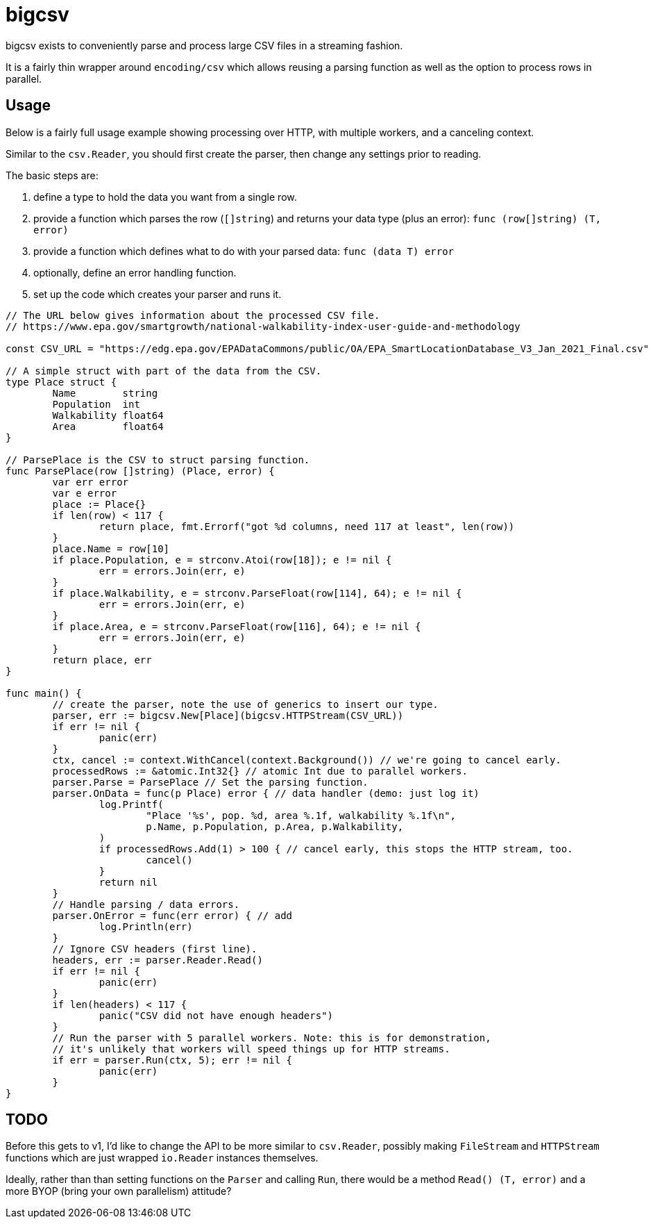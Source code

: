 = bigcsv

bigcsv exists to conveniently parse and process large CSV files in a streaming
fashion.

It is a fairly thin wrapper around `encoding/csv` which allows reusing a parsing
function as well as the option to process rows in parallel.

== Usage

Below is a fairly full usage example showing processing over HTTP, with multiple
workers, and a canceling context.

Similar to the `csv.Reader`, you should first create the parser, then change any
settings prior to reading.

The basic steps are:

1. define a type to hold the data you want from a single row.
2. provide a function which parses the row (`[]string`) and returns your data
   type (plus an error): `func (row[]string) (T, error)`
3. provide a function which defines what to do with your parsed data: `func
   (data T) error`
4. optionally, define an error handling function.
5. set up the code which creates your parser and runs it.

[source,go]
----
// The URL below gives information about the processed CSV file.
// https://www.epa.gov/smartgrowth/national-walkability-index-user-guide-and-methodology

const CSV_URL = "https://edg.epa.gov/EPADataCommons/public/OA/EPA_SmartLocationDatabase_V3_Jan_2021_Final.csv"

// A simple struct with part of the data from the CSV.
type Place struct {
	Name        string
	Population  int
	Walkability float64
	Area        float64
}

// ParsePlace is the CSV to struct parsing function.
func ParsePlace(row []string) (Place, error) {
	var err error
	var e error
	place := Place{}
	if len(row) < 117 {
		return place, fmt.Errorf("got %d columns, need 117 at least", len(row))
	}
	place.Name = row[10]
	if place.Population, e = strconv.Atoi(row[18]); e != nil {
		err = errors.Join(err, e)
	}
	if place.Walkability, e = strconv.ParseFloat(row[114], 64); e != nil {
		err = errors.Join(err, e)
	}
	if place.Area, e = strconv.ParseFloat(row[116], 64); e != nil {
		err = errors.Join(err, e)
	}
	return place, err
}

func main() {
	// create the parser, note the use of generics to insert our type.
	parser, err := bigcsv.New[Place](bigcsv.HTTPStream(CSV_URL))
	if err != nil {
		panic(err)
	}
	ctx, cancel := context.WithCancel(context.Background()) // we're going to cancel early.
	processedRows := &atomic.Int32{} // atomic Int due to parallel workers.
	parser.Parse = ParsePlace // Set the parsing function.
	parser.OnData = func(p Place) error { // data handler (demo: just log it)
		log.Printf(
			"Place '%s', pop. %d, area %.1f, walkability %.1f\n",
			p.Name, p.Population, p.Area, p.Walkability,
		)
		if processedRows.Add(1) > 100 { // cancel early, this stops the HTTP stream, too.
			cancel()
		}
		return nil
	}
	// Handle parsing / data errors.
	parser.OnError = func(err error) { // add
		log.Println(err)
	}
	// Ignore CSV headers (first line).
	headers, err := parser.Reader.Read()
	if err != nil {
		panic(err)
	}
	if len(headers) < 117 {
		panic("CSV did not have enough headers")
	}
	// Run the parser with 5 parallel workers. Note: this is for demonstration,
	// it's unlikely that workers will speed things up for HTTP streams.
	if err = parser.Run(ctx, 5); err != nil {
		panic(err)
	}
}

----

== TODO

Before this gets to v1, I'd like to change the API to be more similar to
`csv.Reader`, possibly making `FileStream` and `HTTPStream` functions which are
just wrapped `io.Reader` instances themselves.

Ideally, rather than than setting functions on the `Parser` and calling `Run`,
there would be a method `Read() (T, error)` and a more BYOP (bring your own
parallelism) attitude?
